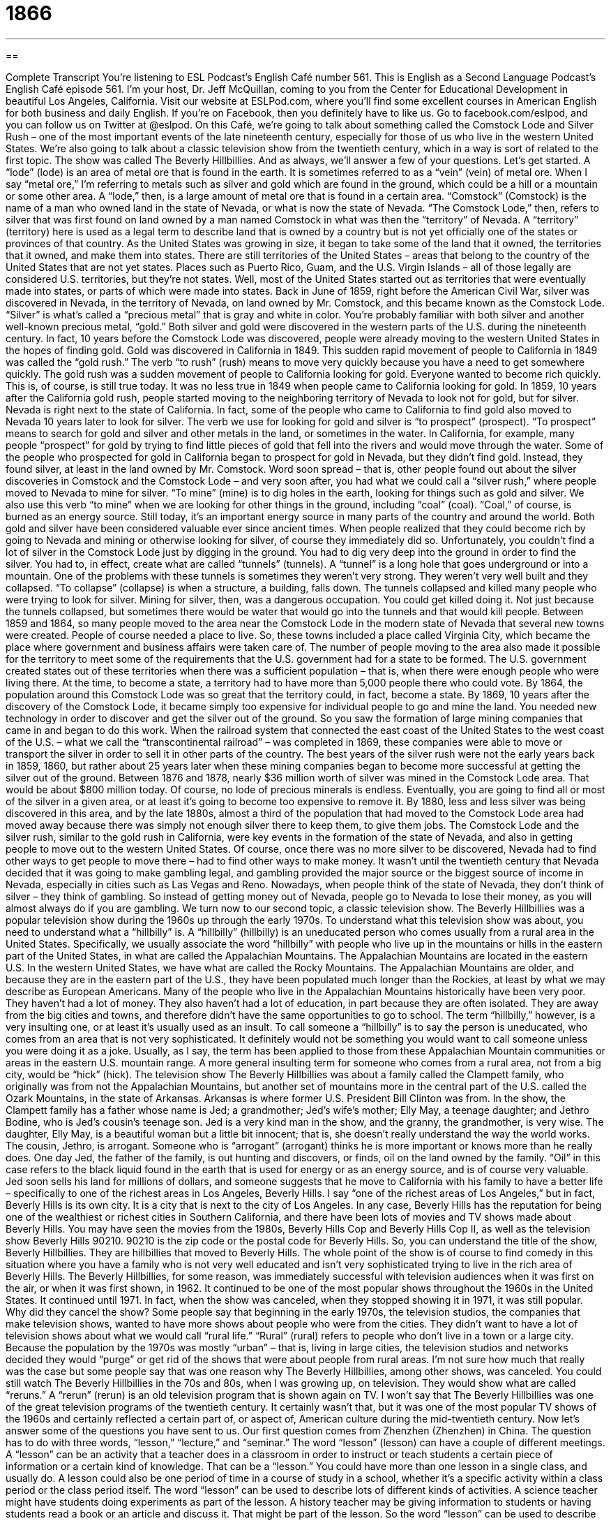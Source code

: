 = 1866
:toc: left
:toclevels: 3
:sectnums:
:stylesheet: ../../../myAdocCss.css

'''

== 

Complete Transcript
You’re listening to ESL Podcast’s English Café number 561.
This is English as a Second Language Podcast’s English Café episode 561. I’m your host, Dr. Jeff McQuillan, coming to you from the Center for Educational Development in beautiful Los Angeles, California.
Visit our website at ESLPod.com, where you’ll find some excellent courses in American English for both business and daily English. If you’re on Facebook, then you definitely have to like us. Go to facebook.com/eslpod, and you can follow us on Twitter at @eslpod.
On this Café, we’re going to talk about something called the Comstock Lode and Silver Rush – one of the most important events of the late nineteenth century, especially for those of us who live in the western United States. We’re also going to talk about a classic television show from the twentieth century, which in a way is sort of related to the first topic. The show was called The Beverly Hillbillies. And as always, we’ll answer a few of your questions. Let’s get started.
A “lode” (lode) is an area of metal ore that is found in the earth. It is sometimes referred to as a “vein” (vein) of metal ore. When I say “metal ore,” I’m referring to metals such as silver and gold which are found in the ground, which could be a hill or a mountain or some other area. A “lode,” then, is a large amount of metal ore that is found in a certain area.
“Comstock” (Comstock) is the name of a man who owned land in the state of Nevada, or what is now the state of Nevada. “The Comstock Lode,” then, refers to silver that was first found on land owned by a man named Comstock in what was then the “territory” of Nevada. A “territory” (territory) here is used as a legal term to describe land that is owned by a country but is not yet officially one of the states or provinces of that country.
As the United States was growing in size, it began to take some of the land that it owned, the territories that it owned, and make them into states. There are still territories of the United States – areas that belong to the country of the United States that are not yet states. Places such as Puerto Rico, Guam, and the U.S. Virgin Islands – all of those legally are considered U.S. territories, but they’re not states.
Well, most of the United States started out as territories that were eventually made into states, or parts of which were made into states. Back in June of 1859, right before the American Civil War, silver was discovered in Nevada, in the territory of Nevada, on land owned by Mr. Comstock, and this became known as the Comstock Lode. “Silver” is what’s called a “precious metal” that is gray and white in color. You’re probably familiar with both silver and another well-known precious metal, “gold.”
Both silver and gold were discovered in the western parts of the U.S. during the nineteenth century. In fact, 10 years before the Comstock Lode was discovered, people were already moving to the western United States in the hopes of finding gold. Gold was discovered in California in 1849. This sudden rapid movement of people to California in 1849 was called the “gold rush.” The verb “to rush” (rush) means to move very quickly because you have a need to get somewhere quickly.
The gold rush was a sudden movement of people to California looking for gold. Everyone wanted to become rich quickly. This is, of course, is still true today. It was no less true in 1849 when people came to California looking for gold. In 1859, 10 years after the California gold rush, people started moving to the neighboring territory of Nevada to look not for gold, but for silver. Nevada is right next to the state of California.
In fact, some of the people who came to California to find gold also moved to Nevada 10 years later to look for silver. The verb we use for looking for gold and silver is “to prospect” (prospect). “To prospect” means to search for gold and silver and other metals in the land, or sometimes in the water. In California, for example, many people “prospect” for gold by trying to find little pieces of gold that fell into the rivers and would move through the water.
Some of the people who prospected for gold in California began to prospect for gold in Nevada, but they didn’t find gold. Instead, they found silver, at least in the land owned by Mr. Comstock. Word soon spread – that is, other people found out about the silver discoveries in Comstock and the Comstock Lode – and very soon after, you had what we could call a “silver rush,” where people moved to Nevada to mine for silver. “To mine” (mine) is to dig holes in the earth, looking for things such as gold and silver.
We also use this verb “to mine” when we are looking for other things in the ground, including “coal” (coal). “Coal,” of course, is burned as an energy source. Still today, it’s an important energy source in many parts of the country and around the world. Both gold and silver have been considered valuable ever since ancient times. When people realized that they could become rich by going to Nevada and mining or otherwise looking for silver, of course they immediately did so.
Unfortunately, you couldn’t find a lot of silver in the Comstock Lode just by digging in the ground. You had to dig very deep into the ground in order to find the silver. You had to, in effect, create what are called “tunnels” (tunnels). A “tunnel” is a long hole that goes underground or into a mountain. One of the problems with these tunnels is sometimes they weren’t very strong. They weren’t very well built and they collapsed. “To collapse” (collapse) is when a structure, a building, falls down. The tunnels collapsed and killed many people who were trying to look for silver.
Mining for silver, then, was a dangerous occupation. You could get killed doing it. Not just because the tunnels collapsed, but sometimes there would be water that would go into the tunnels and that would kill people. Between 1859 and 1864, so many people moved to the area near the Comstock Lode in the modern state of Nevada that several new towns were created. People of course needed a place to live. So, these towns included a place called Virginia City, which became the place where government and business affairs were taken care of.
The number of people moving to the area also made it possible for the territory to meet some of the requirements that the U.S. government had for a state to be formed. The U.S. government created states out of these territories when there was a sufficient population – that is, when there were enough people who were living there. At the time, to become a state, a territory had to have more than 5,000 people there who could vote. By 1864, the population around this Comstock Lode was so great that the territory could, in fact, become a state.
By 1869, 10 years after the discovery of the Comstock Lode, it became simply too expensive for individual people to go and mine the land. You needed new technology in order to discover and get the silver out of the ground. So you saw the formation of large mining companies that came in and began to do this work. When the railroad system that connected the east coast of the United States to the west coast of the U.S. – what we call the “transcontinental railroad” – was completed in 1869, these companies were able to move or transport the silver in order to sell it in other parts of the country.
The best years of the silver rush were not the early years back in 1859, 1860, but rather about 25 years later when these mining companies began to become more successful at getting the silver out of the ground. Between 1876 and 1878, nearly $36 million worth of silver was mined in the Comstock Lode area. That would be about $800 million today.
Of course, no lode of precious minerals is endless. Eventually, you are going to find all or most of the silver in a given area, or at least it’s going to become too expensive to remove it. By 1880, less and less silver was being discovered in this area, and by the late 1880s, almost a third of the population that had moved to the Comstock Lode area had moved away because there was simply not enough silver there to keep them, to give them jobs.
The Comstock Lode and the silver rush, similar to the gold rush in California, were key events in the formation of the state of Nevada, and also in getting people to move out to the western United States. Of course, once there was no more silver to be discovered, Nevada had to find other ways to get people to move there – had to find other ways to make money.
It wasn’t until the twentieth century that Nevada decided that it was going to make gambling legal, and gambling provided the major source or the biggest source of income in Nevada, especially in cities such as Las Vegas and Reno. Nowadays, when people think of the state of Nevada, they don’t think of silver – they think of gambling. So instead of getting money out of Nevada, people go to Nevada to lose their money, as you will almost always do if you are gambling.
We turn now to our second topic, a classic television show. The Beverly Hillbillies was a popular television show during the 1960s up through the early 1970s. To understand what this television show was about, you need to understand what a “hillbilly” is. A “hillbilly” (hillbilly) is an uneducated person who comes usually from a rural area in the United States. Specifically, we usually associate the word “hillbilly” with people who live up in the mountains or hills in the eastern part of the United States, in what are called the Appalachian Mountains.
The Appalachian Mountains are located in the eastern U.S. In the western United States, we have what are called the Rocky Mountains. The Appalachian Mountains are older, and because they are in the eastern part of the U.S., they have been populated much longer than the Rockies, at least by what we may describe as European Americans.
Many of the people who live in the Appalachian Mountains historically have been very poor. They haven’t had a lot of money. They also haven’t had a lot of education, in part because they are often isolated. They are away from the big cities and towns, and therefore didn’t have the same opportunities to go to school.
The term “hillbilly,” however, is a very insulting one, or at least it’s usually used as an insult. To call someone a “hillbilly” is to say the person is uneducated, who comes from an area that is not very sophisticated. It definitely would not be something you would want to call someone unless you were doing it as a joke. Usually, as I say, the term has been applied to those from these Appalachian Mountain communities or areas in the eastern U.S. mountain range. A more general insulting term for someone who comes from a rural area, not from a big city, would be “hick” (hick).
The television show The Beverly Hillbillies was about a family called the Clampett family, who originally was from not the Appalachian Mountains, but another set of mountains more in the central part of the U.S. called the Ozark Mountains, in the state of Arkansas. Arkansas is where former U.S. President Bill Clinton was from.
In the show, the Clampett family has a father whose name is Jed; a grandmother; Jed’s wife’s mother; Elly May, a teenage daughter; and Jethro Bodine, who is Jed’s cousin’s teenage son. Jed is a very kind man in the show, and the granny, the grandmother, is very wise. The daughter, Elly May, is a beautiful woman but a little bit innocent; that is, she doesn’t really understand the way the world works. The cousin, Jethro, is arrogant. Someone who is “arrogant” (arrogant) thinks he is more important or knows more than he really does.
One day Jed, the father of the family, is out hunting and discovers, or finds, oil on the land owned by the family. “Oil” in this case refers to the black liquid found in the earth that is used for energy or as an energy source, and is of course very valuable. Jed soon sells his land for millions of dollars, and someone suggests that he move to California with his family to have a better life – specifically to one of the richest areas in Los Angeles, Beverly Hills. I say “one of the richest areas of Los Angeles,” but in fact, Beverly Hills is its own city. It is a city that is next to the city of Los Angeles.
In any case, Beverly Hills has the reputation for being one of the wealthiest or richest cities in Southern California, and there have been lots of movies and TV shows made about Beverly Hills. You may have seen the movies from the 1980s, Beverly Hills Cop and Beverly Hills Cop II, as well as the television show Beverly Hills 90210. 90210 is the zip code or the postal code for Beverly Hills.
So, you can understand the title of the show, Beverly Hillbillies. They are hillbillies that moved to Beverly Hills. The whole point of the show is of course to find comedy in this situation where you have a family who is not very well educated and isn’t very sophisticated trying to live in the rich area of Beverly Hills. The Beverly Hillbillies, for some reason, was immediately successful with television audiences when it was first on the air, or when it was first shown, in 1962. It continued to be one of the most popular shows throughout the 1960s in the United States.
It continued until 1971. In fact, when the show was canceled, when they stopped showing it in 1971, it was still popular. Why did they cancel the show? Some people say that beginning in the early 1970s, the television studios, the companies that make television shows, wanted to have more shows about people who were from the cities. They didn’t want to have a lot of television shows about what we would call “rural life.” “Rural” (rural) refers to people who don’t live in a town or a large city.
Because the population by the 1970s was mostly “urban” – that is, living in large cities, the television studios and networks decided they would “purge” or get rid of the shows that were about people from rural areas. I’m not sure how much that really was the case but some people say that was one reason why The Beverly Hillbillies, among other shows, was canceled.
You could still watch The Beverly Hillbillies in the 70s and 80s, when I was growing up, on television. They would show what are called “reruns.” A “rerun” (rerun) is an old television program that is shown again on TV. I won’t say that The Beverly Hillbillies was one of the great television programs of the twentieth century. It certainly wasn’t that, but it was one of the most popular TV shows of the 1960s and certainly reflected a certain part of, or aspect of, American culture during the mid-twentieth century.
Now let’s answer some of the questions you have sent to us.
Our first question comes from Zhenzhen (Zhenzhen) in China. The question has to do with three words, “lesson,” “lecture,” and “seminar.”
The word “lesson” (lesson) can have a couple of different meetings. A “lesson” can be an activity that a teacher does in a classroom in order to instruct or teach students a certain piece of information or a certain kind of knowledge. That can be a “lesson.” You could have more than one lesson in a single class, and usually do. A lesson could also be one period of time in a course of study in a school, whether it’s a specific activity within a class period or the class period itself.
The word “lesson” can be used to describe lots of different kinds of activities. A science teacher might have students doing experiments as part of the lesson. A history teacher may be giving information to students or having students read a book or an article and discuss it. That might be part of the lesson. So the word “lesson” can be used to describe lots of different kinds of activities from which we learn something.
The world “lesson” is also used to describe something that we’ve learned in life, often from a difficult experience. Something has “taught us a lesson,” we say. In other words, we’ve learned something from a difficult situation. We didn’t actually go to a teacher or tried to learn something, but the fact that the situation was difficult gave us knowledge or gave us information that we consider important, and so we use that word “lesson” to describe the knowledge that we now have from that life situation.
The term “lecture” (lecture) refers to a specific activity that often takes place in a lesson or as part of a lesson. A “lecture” is when the teacher or some other person stands up in front of a group of people and gives them information. I talk and you listen. That’s what a lecture is. There’s no discussion, there are no experiments, there’s no reading of books or articles. A lecture is just you listening to the teacher speaking.
The verb “to lecture” means to give a lecture, to give a lesson, to give information to someone who listens to you. “To lecture” can also be used as a verb to mean to criticize another person – to tell someone what he or she has done wrong. You may hear someone use the expression “Don’t lecture me.” The person is saying, “Don’t tell me what I am doing wrong.” Don’t criticize me or tell me the things that I have done wrong ethically or morally or in terms of my behavior.
So, “lecture” in a school is something that the teacher does, giving information to students. “Lecture” in daily life refers to a person criticizing another person, telling the person what he did wrong and/or what he should be doing.
Finally, the word “seminar” (seminar) refers to a meeting, either in school or in a business environment in which you are given information and training about a specific subject. You may go to a seminar to learn how to do certain accounting procedures for your business, or you may go to a seminar about the latest government regulations that affect your particular company.
The word “seminar” is used not just in the university or school setting, but also in a business setting to refer to a learning activity that is focused on one specific topic. At the university, the term “seminar” usually refers to a course that is taken by graduate students or more advanced undergraduate students. It’s usually a class that has a small number of people in it, maybe 10 or 15 people. In the business world, a seminar could be a learning opportunity that involves hundreds of people.
“Seminar” is now a term most often used in the business context, although if you are at a university, especially if you’re a graduate student, you will see this term used to describe a small class where there are few people. In the business world, as I mentioned, “seminar” could refer to a large meeting of hundreds of people which is focused on one specific topic.
Our second question comes from Ahmad (Ahmad) in Saudi Arabia. The question has to do with the difference between “interesting” and “interested.” One word ends in “ing.” One word ends in “ed.” “Interesting” is something that you want to know more about or want to be involved in, or simply something that attracts your attention. If something is described as “interesting,” it’s the opposite of boring. It’s something that you find attractive, something you want to know more about.
“Interesting” usually describes the quality of a certain thing. You could find a movie “interesting,” or you might think that it is interesting to learn about the environment. The environment is what is interesting. Notice that the word “interesting,” the adjective, is describing the thing or object you want to know more about or find attractive.
There’s another adjective, “interested,” that means wanting to know more about something but is used to describe a person. “I am interested in knowing more about this film.” “I am interested in astronomy.” “She is interested in me.” She finds me attractive. I don’t know why, but she does. So in this case, “interested” is always something that describes what a person is feeling or what a person is thinking or what a person is desiring.
There’s a special case in which the adjective “interested” is used to mean “involved” or “concerning.” It’s usually used this way together with the word “party” or “parties” in a legal discussion or document. If we talk about the “interested parties,” we’re talking about people who are involved in a certain legal situation or a legal agreement. The word “party” or “parties” describes people, not a celebration, in this case. But that’s somewhat of a limited or specific use of “interested.”
In general conversation, it’s used to describe a person who has an interest in or an attraction to a certain thing or person. So you could even say, “I am interested in her because I think she is interesting.” “I hope she is interested in me and finds me interesting.” Notice in those sentences that “interesting” can describe a thing or a quality of a person, whereas “interested” describes a person who wants knowledge about another thing or person.
If you say, “I am interesting,” you are saying that other people will find you attractive or want to know more about you. If you say, “I am interested,” you mean that you have a desire to know about another person or another thing. That’s an interesting question. I hope you were interested in my answer.
Finally, Alexandre (Alexandre) from Brazil wants to know the meaning of an expression which also comes from the legal world, “I rest my case.” A “case” here is an argument in front of a judge or in a legal context. For example, if the police arrest you, they will bring you in front of a judge and the government lawyer will try to convince the judge that you are guilty, that you did something wrong. You are involved in a “legal case.”
Really, the word “case” means argument for or against a certain position. The government has its case, and you try to argue something else. You are arguing against the government’s case, against their position, in this case. In a courtroom in front of a judge, the lawyers – when they are finished with their arguments, when they are finished making their cases, making their positions known – stop at the end and say, “I rest my case.” “I rest my case” means “I am done arguing my position.” I am finished talking.
In everyday English, someone may use that expression, “I rest my case,” either to be a little bit funny after they have finished presenting their position or presenting their ideas in an argument or in a situation where they are arguing a certain point with another person and are saying, “I am now finished presenting the evidence or the proof of why I am right, of why my position is correct.”
It’s often done in a somewhat humorous way. You are using a very formal statement from a legal setting and applying it in an everyday situation where you are discussing your opinion or giving your evidence about a certain position that you hold.
If I were to say that Minnesota is the best state in the United States, I might describe why I think that’s true. I might give you my evidence. We have more than 10,000 lakes. We have given the world wonderful musicians like Bob Dylan and Prince. We have produced wonderful politicians, or at least famous politicians. I could say, “All of this is evidence that Minnesota is in fact the best state in the United States. I rest my case.” I’m now done giving you the facts as I see them of why my position is correct.
If you have a question or comment, you can email us. We’re certainly interested in hearing your questions. Our email address is eslpod@eslpod.com.
From Los Angeles, California. I’m Jeff McQuillan. Thank you for listening. Come back and listen to us again right here on the English Café.
ESL Podcast’s English Café is written and produced by Dr. Jeff McQuillan and Dr. Lucy Tse. This podcast is copyright 2016 by the Center for Educational Development.
Glossary
lode – a vein (long line) of metal ore or deposits, such as gold or silver, that is found in the earth
* Are there many South American mines built around silver lodes?
silver – a precious shiny metal with a gray and white color
* In very expensive restaurants, the forks, spoons, and knives are often made of silver and have to be hand washed and polished after each use.
territory – land that is owned by the government but that does not meet the requirements needed or does not wish to become a state
* Puerto Rico is a U.S. territory and it receives certain benefits from the government, but its residents do not have full voting rights.
to prospect – to search a land for minerals or metals that might be in the ground in large amounts
* Many moved to Alaska in the 1890s to prospect for gold, but the long, cold winters made it difficult to prospect for more than a few months each year.
to mine – to dig in the earth for valuable materials, such as minerals and metals
* The miners took an elevator deep into the earth to mine for coal.
to collapse – for a structure to fall down or to fall in
* The building collapsed after the demolition crew set off the explosives.
population – the number of people living in one area, town, or country
* The world population is over seven billion and continues to grow each year.
hillbilly – an uneducated person without much world experience who comes from a rural area (the countryside)
* My relatives are hillbillies who prefer to stay near their mountain homes and travel to cities as rarely as possible.
wise – having or showing experience, knowledge, or good judgment
* Ask Samuel. He’s had a lot of experience and is wise. He’ll know what to do.
oil – a black liquid found in the earth that is used to make petroleum for fuel, such gasoline
* When the price of oil falls, the price of gasoline falls as well, which means that it is cheaper to fill up a car with gas.
rural – countryside, not a town or city
* Andrea grew up in a rural area so she is very uncomfortable with the loud noises and busy streets of the city.
to purge – to completely get rid of something that is unwanted, often in a sudden and unpleasant way
* When Marco went on a diet, he purged his house of anything sweet, including chocolates, cookies, and ice cream so that he wouldn’t be tempted to eat them.
lesson – an activity or amount of teaching for the purpose of learning; a single class period or a part of a larger course of instruction; something learned through experience, usually as a result of a difficult or trying experience
* Jacob is taking swimming lessons to learn how to swim.
lecture – a talk or speech on a specific topic given to a group of people intended to teach them more about the topic; a talk that criticizes someone's behavior in an angry or serious way, telling them what they have done wrong
* The museum sponsors a series of lectures on ancient Asian art.
seminar – a meeting in which one receives information on and training in a particular subject, often for professional purposes; a class offered to a small group of students at a college or university, usually as part of advanced studies
* Are you going to the marketing seminar on how to use social media to launch new products?
interesting – describing something that attracts one’s attention and that makes one want to learn more about it or to be involved in it; not boring
* This book on the mysterious death of Edgar Allen Poe is very interesting.
interested – wanting to learn more about something or to become involved in something; having a direct or personal interest or involvement in something
* Are you interested in going with me to see the new James Bond film?
to rest (one’s) case – a phrase used to indicate that one has done enough to prove one’s point and that ones does not need to say anything more
* I’ve given you all of the best reasons not to drop out of college, so now I rest my case. It’s up to you to decide what you want to do.
What Insiders Know
Rodeo Drive
The most famous street in Beverly Hills, California is Rodeo Drive. The street itself is two miles (3.2 kilometers) long, but most people think of the three-block “stretch” (expanse; distance) that is known for its large number of “luxury goods stores” (stores that sell very expensive products from “top” (the best or highest quality) brands). This part of Rodeo Drive “falls within” (is part of) the Golden Triangle, which is an important tourist destination and shopping “district” (area).
In 1997, a committee decided to make Rodeo Drive more famous internationally as the shopping destination for the “rich and famous” (well-known and wealthy people; celebrities). They succeeded, and by 1980, the shopping area was generating one-quarter of the city’s sales tax “revenue” (money received).
Part of Rodeo Drive is designed to look like a traditional European street, with “ornate” (with many details and patterns) building “facades” (the fronts of buildings, the parts that face the street) and “cobblestone” (with many small rocks on the surface of a street, not flat pavement) streets. Rodeo Drive also has the Walk of Style, where the sidewalks have “plaques” (flat surfaces with words printed on them for recognition) “honoring” (recognizing and praising) “fashion icons” (people who are very important in the fashion industry).
Today, Rode Drive “is home to” (is the location of) luxury stores such as Bulgari, Cartier, Chanel, Coach, Giorgio Armani, Gucci, and more. It is common to see photographs of celebrities shopping on Rodeo Drive, their arms “laden” (carrying many heavy things) with shopping bags “emblazoned” (displayed in an obvious way) with the logos of these and other luxury brands.